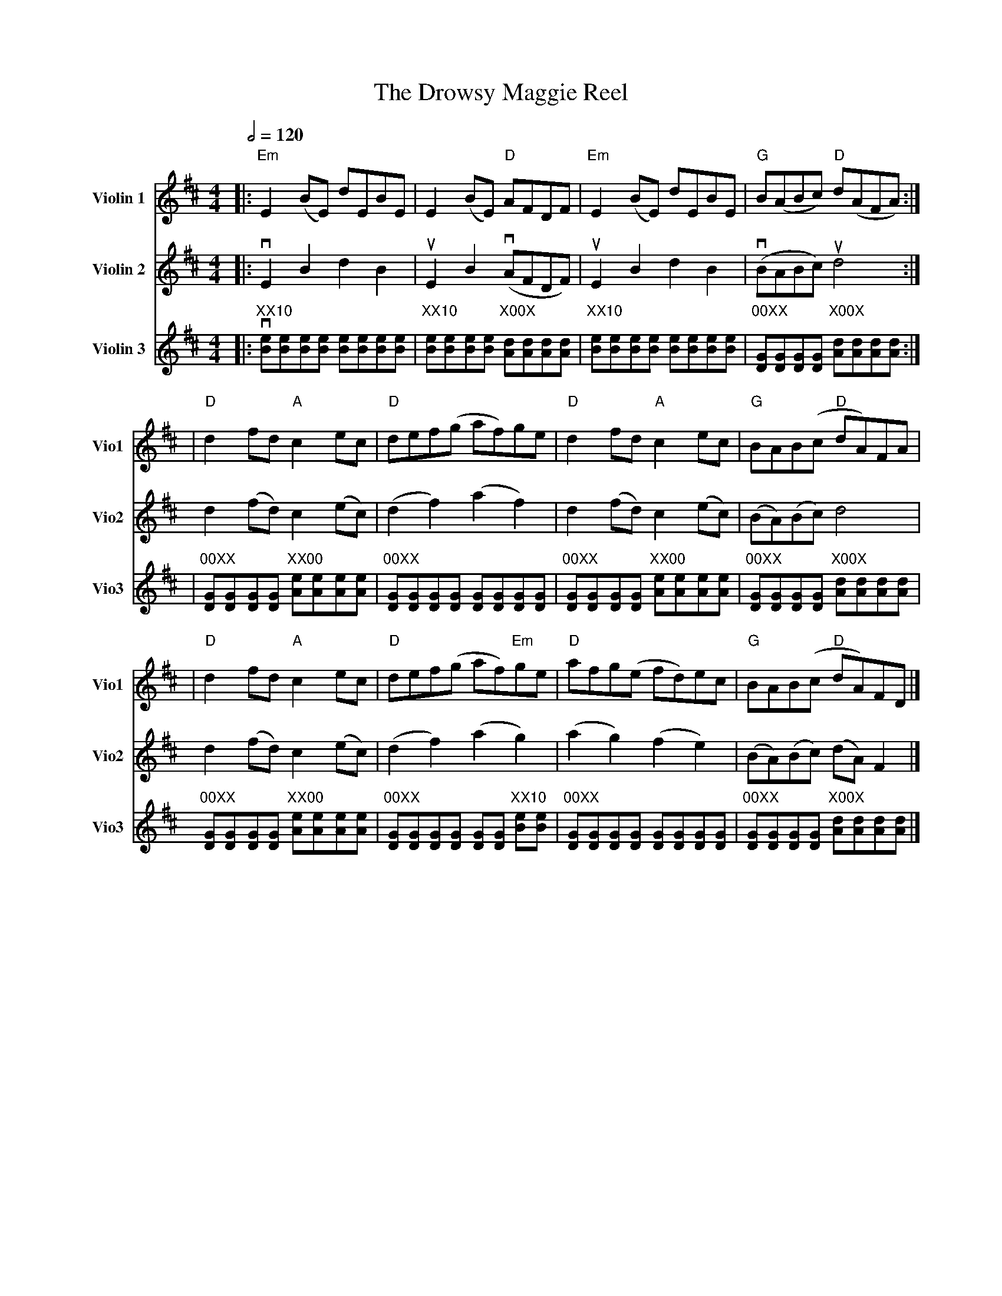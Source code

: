 X:1
T:The Drowsy Maggie Reel
M: 4/4
L: 1/8
Q:1/2=120
%%score (V1) (V2) (V3)
V:V1           clef=treble name="Violin 1"   subname="Vio1"
V:V2          clef=treble name="Violin 2"  subname="Vio2"
V:V3         clef=treble name="Violin 3"  subname="Vio3"
K: Edor
%            End of header, start of tune body:
[V:V1]|:"Em"E2 (BE) dEBE|E2 (BE) "D"AFDF|"Em"E2 (BE) dEBE|"G"B(ABc) "D"d(AFA):|
[V:V2 ]|:vE2B2d2B2|uE2B2 v(AFDF)|uE2B2d2B2|v(BABc) ud4:|
[V:V3] |:v"XX10"[Be][Be][Be][Be] [Be][Be][Be][Be]|"XX10"[Be][Be][Be][Be] "X00X"[Ad][Ad][Ad][Ad]|"XX10"[Be][Be][Be][Be] [Be][Be][Be][Be]|"00XX"[GD][GD][GD][GD] "X00X"[Ad][Ad][Ad][Ad] :|
[V:V1]|"D"d2fd "A"c2ec|"D"def(g af)ge|"D"d2fd "A"c2ec|"G"BAB(c "D"dA)FA|
[V:V2 ]d2(fd) c2(ec)|(d2f2) (a2f2)|d2(fd) c2(ec)|(BA)(Bc) d4|
[V:V3]|"00XX"[GD][GD][GD][GD]"XX00" [Ae][Ae][Ae][Ae]|"00XX"[GD][GD][GD][GD] [GD][GD][GD][GD]|"00XX"[GD][GD][GD][GD]"XX00" [Ae][Ae][Ae][Ae]|"00XX"[GD][GD][GD][GD] "X00X"[Ad][Ad][Ad][Ad]|
[V:V1]|"D"d2fd "A"c2ec|"D"def(g af)"Em"ge|"D"afg(e fd)ec|"G"BAB(c "D"dA)FD |]
[V:V2 ]d2(fd) c2(ec)|(d2f2) (a2g2)|(a2g2) (f2e2)|(BA)(Bc) (dA)F2|]
[V:V3]"00XX"[GD][GD][GD][GD]"XX00" [Ae][Ae][Ae][Ae]|"00XX"[GD][GD][GD][GD] [GD][GD] "XX10"[Be][Be]|"00XX"[GD][GD][GD][GD] [GD][GD][GD][GD]|"00XX"[GD][GD][GD][GD] "X00X"[Ad][Ad][Ad][Ad]|]